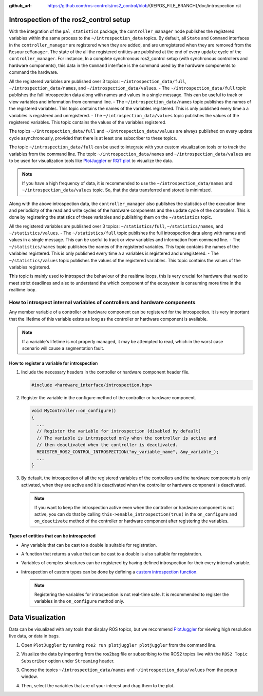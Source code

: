 :github_url: https://github.com/ros-controls/ros2_control/blob/{REPOS_FILE_BRANCH}/doc/introspection.rst

Introspection of the ros2_control setup
***************************************

With the integration of the ``pal_statistics`` package, the ``controller_manager`` node publishes the registered variables within the same process to the ``~/introspection_data`` topics.
By default, all ``State`` and ``Command`` interfaces in the ``controller_manager`` are registered when they are added, and are unregistered when they are removed from the ``ResourceManager``.
The state of the all the registered entities are published at the end of every ``update`` cycle of the ``controller_manager``. For instance, In a complete synchronous ros2_control setup (with synchronous controllers and hardware components), this data in the ``Command`` interface is the command used by the hardware components to command the hardware.

All the registered variables are published over 3 topics: ``~/introspection_data/full``, ``~/introspection_data/names``, and ``~/introspection_data/values``.
- The ``~/introspection_data/full`` topic publishes the full introspection data along with names and values in a single message. This can be useful to track or view variables and information from command line.
- The ``~/introspection_data/names`` topic publishes the names of the registered variables. This topic contains the names of the variables registered. This is only published every time a a variables is registered and unregistered.
- The ``~/introspection_data/values`` topic publishes the values of the registered variables. This topic contains the values of the variables registered.

The topics ``~/introspection_data/full`` and ``~/introspection_data/values`` are always published on every update cycle asynchronously, provided that there is at least one subscriber to these topics.

The topic ``~/introspection_data/full`` can be used to integrate with your custom visualization tools or to track the variables from the command line. The topic ``~/introspection_data/names`` and ``~/introspection_data/values`` are to be used for visualization tools like `PlotJuggler <https://plotjuggler.io/>`_ or `RQT plot <http://wiki.ros.org/rqt_plot>`_ to visualize the data.

.. note::
  If you have a high frequency of data, it is recommended to use the ``~/introspection_data/names`` and ``~/introspection_data/values`` topic. So, that the data transferred and stored is minimized.

Along with the above introspection data, the ``controller_manager`` also publishes the statistics of the execution time and periodicity of the read and write cycles of the hardware components and the update cycle of the controllers. This is done by registering the statistics of these variables and publishing them on the ``~/statistics`` topic.

All the registered variables are published over 3 topics: ``~/statistics/full``, ``~/statistics/names``, and ``~/statistics/values``.
- The ``~/statistics/full`` topic publishes the full introspection data along with names and values in a single message. This can be useful to track or view variables and information from command line.
- The ``~/statistics/names`` topic publishes the names of the registered variables. This topic contains the names of the variables registered. This is only published every time a a variables is registered and unregistered.
- The ``~/statistics/values`` topic publishes the values of the registered variables. This topic contains the values of the variables registered.

This topic is mainly used to introspect the behaviour of the realtime loops, this is very crucial for hardware that need to meet strict deadlines and also to understand the which component of the ecosystem is consuming more time in the realtime loop.

How to introspect internal variables of controllers and hardware components
============================================================================

Any member variable of a controller or hardware component can be registered for the introspection. It is very important that the lifetime of this variable exists as long as the controller or hardware component is available.

.. note::
  If a variable's lifetime is not properly managed, it may be attempted to read, which in the worst case scenario will cause a segmentation fault.

How to register a variable for introspection
---------------------------------------------

1. Include the necessary headers in the controller or hardware component header file.

   .. code-block:: cpp

     #include <hardware_interface/introspection.hpp>

2. Register the variable in the configure method of the controller or hardware component.

   .. code-block:: cpp

     void MyController::on_configure()
     {
       ...
       // Register the variable for introspection (disabled by default)
       // The variable is introspected only when the controller is active and
       // then deactivated when the controller is deactivated.
       REGISTER_ROS2_CONTROL_INTROSPECTION("my_variable_name", &my_variable_);
       ...
     }

3. By default, the introspection of all the registered variables of the controllers and the hardware components is only activated, when they are active and it is deactivated when the controller or hardware component is deactivated.

   .. note::
      If you want to keep the introspection active even when the controller or hardware component is not active, you can do that by calling ``this->enable_introspection(true)`` in the ``on_configure`` and ``on_deactivate`` method of the controller or hardware component after registering the variables.

Types of entities that can be introspected
-------------------------------------------

- Any variable that can be cast to a double is suitable for registration.
- A function that returns a value that can be cast to a double is also suitable for registration.
- Variables of complex structures can be registered by having defined introspection for their every internal variable.
- Introspection of custom types can be done by defining a `custom introspection function <https://github.com/pal-robotics/pal_statistics/blob/humble-devel/pal_statistics/include/pal_statistics/registration_utils.hpp>`_.

  .. note::
    Registering the variables for introspection is not real-time safe. It is recommended to register the variables in the ``on_configure`` method only.

Data Visualization
*******************

Data can be visualized with any tools that display ROS topics, but we recommend `PlotJuggler <https://plotjuggler.io/>`_ for viewing high resolution live data, or data in bags.

1. Open ``PlotJuggler`` by running ``ros2 run plotjuggler plotjuggler`` from the command line.

   .. image:: images/plotjuggler.png
      :alt: PlotJuggler

2. Visualize the data by importing from the ros2bag file or subscribing to the ROS2 topics live with the ``ROS2 Topic Subscriber`` option under ``Streaming`` header.

3. Choose the topics ``~/introspection_data/names`` and ``~/introspection_data/values`` from the popup window.

   .. image:: images/plotjuggler_select_topics.png
      :alt: PlotJuggler Select Topics

4. Then, select the variables that are of your interest and drag them to the plot.

   .. image:: images/plotjuggler_visualizing_data.png
      :alt: PlotJuggler Visualizing Data
